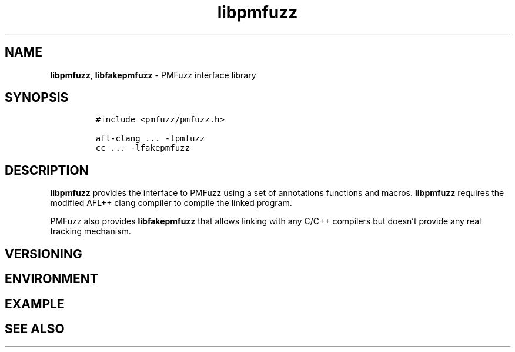 .\" Automatically generated by Pandoc 2.10
.\"
.TH "libpmfuzz" "7" "March 2021" "" "PMFuzz Programmer\[cq]s Manual"
.hy
.SH NAME
.PP
\f[B]libpmfuzz\f[R], \f[B]libfakepmfuzz\f[R] - PMFuzz interface library
.SH SYNOPSIS
.IP
.nf
\f[C]
#include <pmfuzz/pmfuzz.h>

afl-clang ... -lpmfuzz
cc ... -lfakepmfuzz
\f[R]
.fi
.SH DESCRIPTION
.PP
\f[B]libpmfuzz\f[R] provides the interface to PMFuzz using a set of
annotations functions and macros.
\f[B]libpmfuzz\f[R] requires the modified AFL++ clang compiler to
compile the linked program.
.PP
PMFuzz also provides \f[B]libfakepmfuzz\f[R] that allows linking with
any C/C++ compilers but doesn\[cq]t provide any real tracking mechanism.
.SH VERSIONING
.SH ENVIRONMENT
.SH EXAMPLE
.SH SEE ALSO
